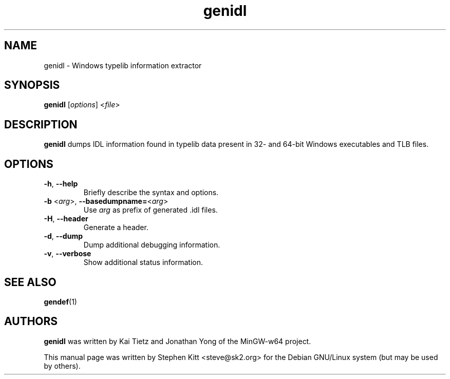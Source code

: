 .TH genidl 1 "Oct  6, 2011" genidl
.SH NAME
genidl \- Windows typelib information extractor
.SH SYNOPSIS
.BR genidl
.RI "[" options "] <" file ">"
.SH DESCRIPTION
.B genidl
dumps IDL information found in typelib data present in 32- and 64-bit
Windows executables and TLB files.
.SH OPTIONS
.TP
.BR \-h ", " \-\-help
Briefly describe the syntax and options.
.TP
.BR \-b " <" \fIarg\fP ">, " \-\-basedumpname= < \fIarg\fP >
Use \fIarg\fP as prefix of generated .idl files.
.TP
.BR \-H ", " \-\-header
Generate a header.
.TP
.BR \-d ", " \-\-dump
Dump additional debugging information.
.TP
.BR \-v ", " \-\-verbose
Show additional status information.
.SH SEE ALSO
\fBgendef\fP(1)
.SH AUTHORS
.B genidl
was written by Kai Tietz and Jonathan Yong of the MinGW-w64 project.
.PP
This manual page was written by Stephen Kitt <steve@sk2.org> for the
Debian GNU/Linux system (but may be used by others).
